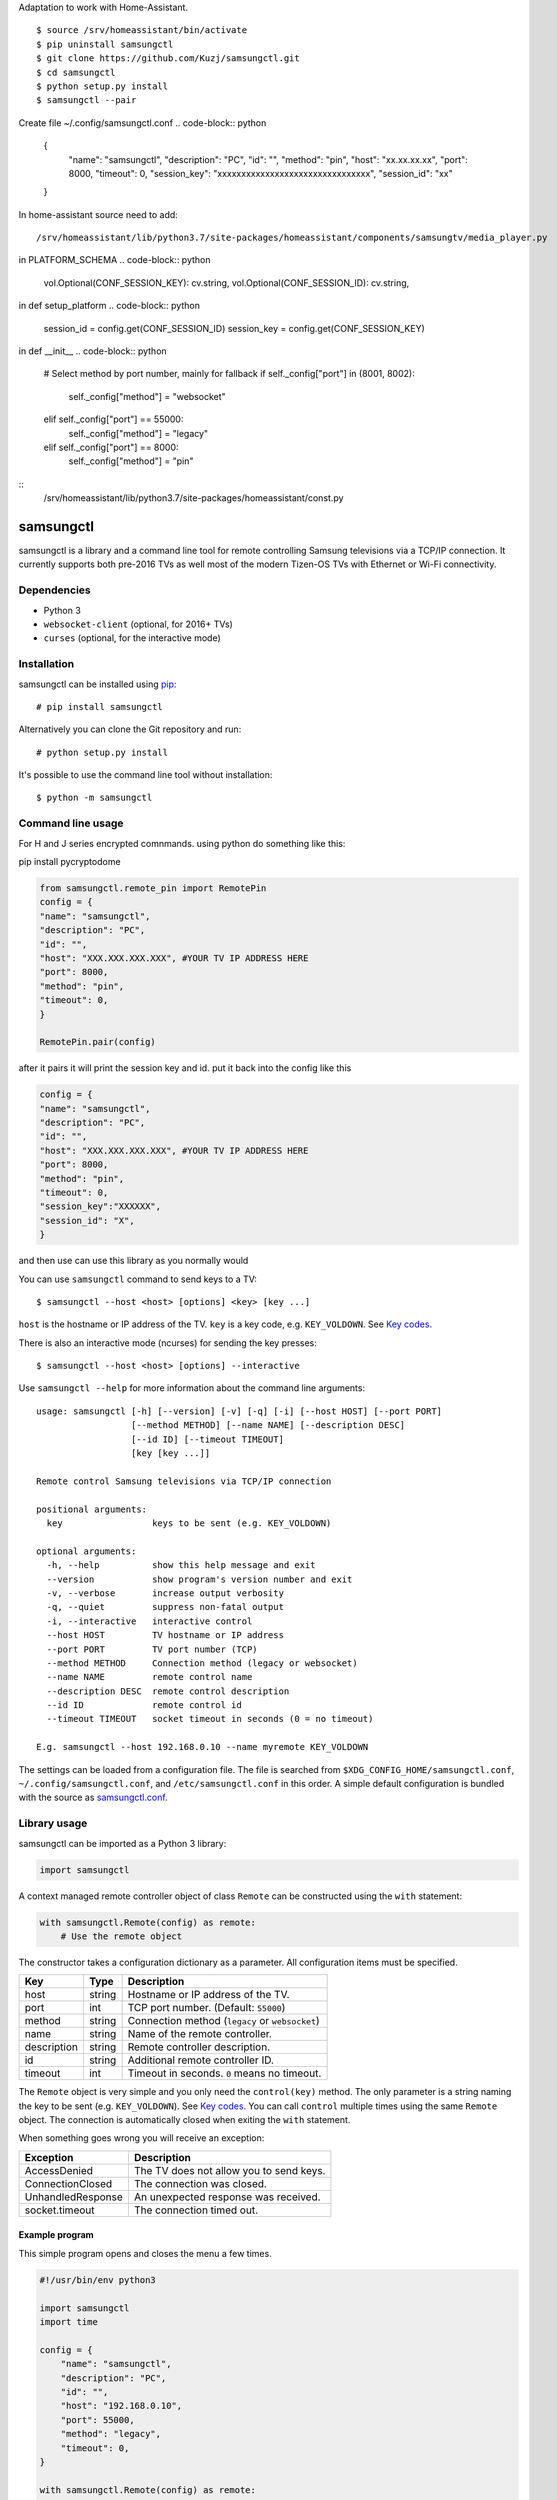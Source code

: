 Adaptation to work with Home-Assistant.
::
    $ source /srv/homeassistant/bin/activate
    $ pip uninstall samsungctl
    $ git clone https://github.com/Kuzj/samsungctl.git
    $ cd samsungctl
    $ python setup.py install
    $ samsungctl --pair

Create file ~/.config/samsungctl.conf
.. code-block:: python
    {
        "name": "samsungctl",
        "description": "PC",
        "id": "",
        "method": "pin",
        "host": "xx.xx.xx.xx",
        "port": 8000,
        "timeout": 0,
        "session_key": "xxxxxxxxxxxxxxxxxxxxxxxxxxxxxxxx",
        "session_id": "xx"
    }
In home-assistant source need to add:
::
    /srv/homeassistant/lib/python3.7/site-packages/homeassistant/components/samsungtv/media_player.py
in PLATFORM_SCHEMA
.. code-block:: python
    vol.Optional(CONF_SESSION_KEY): cv.string,
    vol.Optional(CONF_SESSION_ID): cv.string,
in def setup_platform
.. code-block:: python
    session_id = config.get(CONF_SESSION_ID)
    session_key = config.get(CONF_SESSION_KEY)
in def __init__
.. code-block:: python
    # Select method by port number, mainly for fallback
    if self._config["port"] in (8001, 8002):
        self._config["method"] = "websocket"
    elif self._config["port"] == 55000:
        self._config["method"] = "legacy"
    elif self._config["port"] == 8000:
        self._config["method"] = "pin"
::
    /srv/homeassistant/lib/python3.7/site-packages/homeassistant/const.py
.. code-block:: python
    CONF_SESSION_ID = "session_id"
    CONF_SESSION_KEY = "session_key"

==========
samsungctl
==========

samsungctl is a library and a command line tool for remote controlling Samsung
televisions via a TCP/IP connection. It currently supports both pre-2016 TVs as
well most of the modern Tizen-OS TVs with Ethernet or Wi-Fi connectivity.

Dependencies
============

- Python 3
- ``websocket-client`` (optional, for 2016+ TVs)
- ``curses`` (optional, for the interactive mode)

Installation
============

samsungctl can be installed using `pip <(https://pip.pypa.io/>`_:

::

    # pip install samsungctl

Alternatively you can clone the Git repository and run:

::

    # python setup.py install

It's possible to use the command line tool without installation:

::

    $ python -m samsungctl

Command line usage
==================
For H and J series encrypted comnmands. using python do something like this:

pip install pycryptodome

.. code-block:: python

    from samsungctl.remote_pin import RemotePin
    config = {
    "name": "samsungctl",
    "description": "PC",
    "id": "",
    "host": "XXX.XXX.XXX.XXX", #YOUR TV IP ADDRESS HERE
    "port": 8000,
    "method": "pin",
    "timeout": 0,
    }

    RemotePin.pair(config)


after it pairs it will print the session key and id. put it back into the config like this

.. code-block:: python

    config = {
    "name": "samsungctl",
    "description": "PC",
    "id": "",
    "host": "XXX.XXX.XXX.XXX", #YOUR TV IP ADDRESS HERE
    "port": 8000,
    "method": "pin",
    "timeout": 0,
    "session_key":"XXXXXX",
    "session_id": "X",
    }



and then use can use this library as you normally would


You can use ``samsungctl`` command to send keys to a TV:

::

    $ samsungctl --host <host> [options] <key> [key ...]

``host`` is the hostname or IP address of the TV. ``key`` is a key code, e.g.
``KEY_VOLDOWN``. See `Key codes`_.

There is also an interactive mode (ncurses) for sending the key presses:

::

    $ samsungctl --host <host> [options] --interactive

Use ``samsungctl --help`` for more information about the command line
arguments:

::

    usage: samsungctl [-h] [--version] [-v] [-q] [-i] [--host HOST] [--port PORT]
                      [--method METHOD] [--name NAME] [--description DESC]
                      [--id ID] [--timeout TIMEOUT]
                      [key [key ...]]

    Remote control Samsung televisions via TCP/IP connection

    positional arguments:
      key                 keys to be sent (e.g. KEY_VOLDOWN)

    optional arguments:
      -h, --help          show this help message and exit
      --version           show program's version number and exit
      -v, --verbose       increase output verbosity
      -q, --quiet         suppress non-fatal output
      -i, --interactive   interactive control
      --host HOST         TV hostname or IP address
      --port PORT         TV port number (TCP)
      --method METHOD     Connection method (legacy or websocket)
      --name NAME         remote control name
      --description DESC  remote control description
      --id ID             remote control id
      --timeout TIMEOUT   socket timeout in seconds (0 = no timeout)

    E.g. samsungctl --host 192.168.0.10 --name myremote KEY_VOLDOWN

The settings can be loaded from a configuration file. The file is searched from
``$XDG_CONFIG_HOME/samsungctl.conf``, ``~/.config/samsungctl.conf``, and
``/etc/samsungctl.conf`` in this order. A simple default configuration is
bundled with the source as `samsungctl.conf <samsungctl.conf>`_.

Library usage
=============

samsungctl can be imported as a Python 3 library:

.. code-block:: python

    import samsungctl

A context managed remote controller object of class ``Remote`` can be
constructed using the ``with`` statement:

.. code-block:: python

    with samsungctl.Remote(config) as remote:
        # Use the remote object

The constructor takes a configuration dictionary as a parameter. All
configuration items must be specified.

===========  ======  ===========================================
Key          Type    Description
===========  ======  ===========================================
host         string  Hostname or IP address of the TV.
port         int     TCP port number. (Default: ``55000``)
method       string  Connection method (``legacy`` or ``websocket``)
name         string  Name of the remote controller.
description  string  Remote controller description.
id           string  Additional remote controller ID.
timeout      int     Timeout in seconds. ``0`` means no timeout.
===========  ======  ===========================================

The ``Remote`` object is very simple and you only need the ``control(key)``
method. The only parameter is a string naming the key to be sent (e.g.
``KEY_VOLDOWN``). See `Key codes`_. You can call ``control`` multiple times
using the same ``Remote`` object. The connection is automatically closed when
exiting the ``with`` statement.

When something goes wrong you will receive an exception:

=================  =======================================
Exception          Description
=================  =======================================
AccessDenied       The TV does not allow you to send keys.
ConnectionClosed   The connection was closed.
UnhandledResponse  An unexpected response was received.
socket.timeout     The connection timed out.
=================  =======================================

Example program
---------------

This simple program opens and closes the menu a few times.

.. code-block:: python

    #!/usr/bin/env python3

    import samsungctl
    import time

    config = {
        "name": "samsungctl",
        "description": "PC",
        "id": "",
        "host": "192.168.0.10",
        "port": 55000,
        "method": "legacy",
        "timeout": 0,
    }

    with samsungctl.Remote(config) as remote:
        for i in range(10):
            remote.control("KEY_MENU")
            time.sleep(0.5)

Key codes
=========

The list of accepted keys may vary depending on the TV model, but the following
list has some common key codes and their descriptions.

=================  ============
Key code           Description
=================  ============
KEY_POWEROFF       Power off
KEY_UP             Up
KEY_DOWN           Down
KEY_LEFT           Left
KEY_RIGHT          Right
KEY_CHUP           P Up
KEY_CHDOWN         P Down
KEY_ENTER          Enter
KEY_RETURN         Return
KEY_CH_LIST        Channel List
KEY_MENU           Menu
KEY_SOURCE         Source
KEY_GUIDE          Guide
KEY_TOOLS          Tools
KEY_INFO           Info
KEY_RED            A / Red
KEY_GREEN          B / Green
KEY_YELLOW         C / Yellow
KEY_BLUE           D / Blue
KEY_PANNEL_CHDOWN  3D
KEY_VOLUP          Volume Up
KEY_VOLDOWN        Volume Down
KEY_MUTE           Mute
KEY_0              0
KEY_1              1
KEY_2              2
KEY_3              3
KEY_4              4
KEY_5              5
KEY_6              6
KEY_7              7
KEY_8              8
KEY_9              9
KEY_DTV            TV Source
KEY_HDMI           HDMI Source
KEY_CONTENTS       SmartHub
=================  ============

Please note that some codes are different on the 2016+ TVs. For example,
``KEY_POWEROFF`` is ``KEY_POWER`` on the newer TVs.

References
==========

I did not reverse engineer the control protocol myself and samsungctl is not
the only implementation. Here is the list of things that inspired samsungctl.

- http://sc0ty.pl/2012/02/samsung-tv-network-remote-control-protocol/
- https://gist.github.com/danielfaust/998441
- https://github.com/Bntdumas/SamsungIPRemote
- https://github.com/kyleaa/homebridge-samsungtv2016
